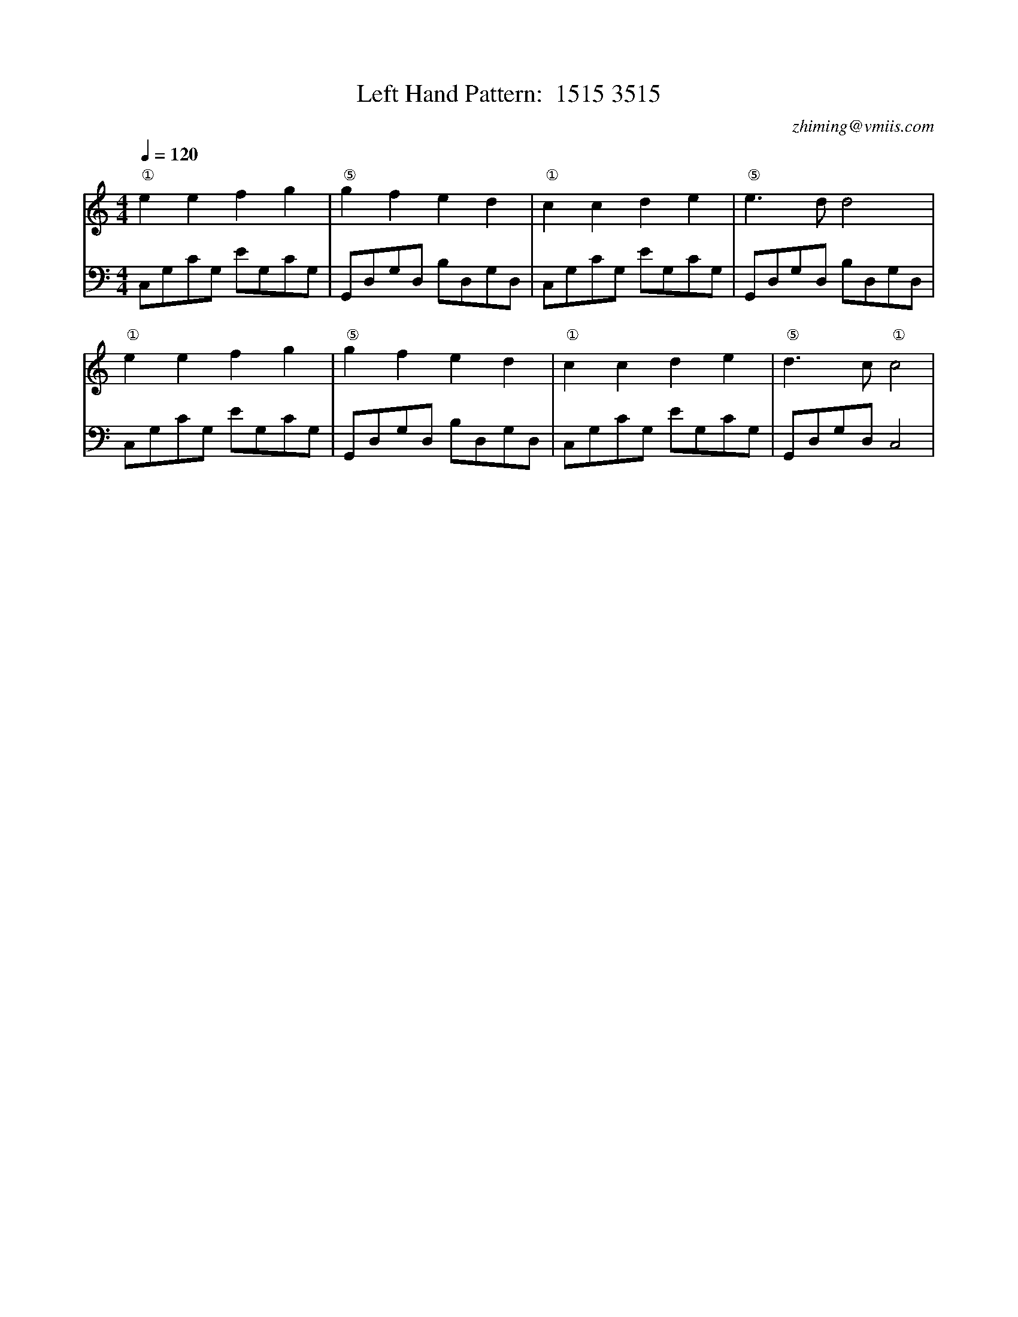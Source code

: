X:1
T:Left Hand Pattern:  1515 3515
C:zhiming@vmiis.com
M:4/4
L:1/8
Q:1/4=120
K:C
V:1
"①"e2e2f2g2|"⑤"g2f2e2d2|"①"c2c2d2e2|"⑤"e2>d2d4|
"①"e2e2f2g2|"⑤"g2f2e2d2|"①"c2c2d2e2|"⑤"d2>c2"①"c4|
V:2 celf=bass
C,G,CG, EG,CG,|G,,D,G,D, B,D,G,D,|C,G,CG, EG,CG,|G,,D,G,D, B,D,G,D,|
C,G,CG, EG,CG,|G,,D,G,D, B,D,G,D,|C,G,CG, EG,CG,|G,,D,G,D,C,4|